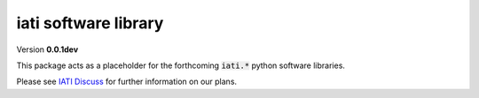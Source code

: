 =====================
iati software library
=====================

Version **0.0.1dev**

This package acts as a placeholder for the forthcoming :code:`iati.*` python software libraries.

Please see `IATI Discuss <http://discuss.iatistandard.org/c/consultations>`_ for further information on our plans.
